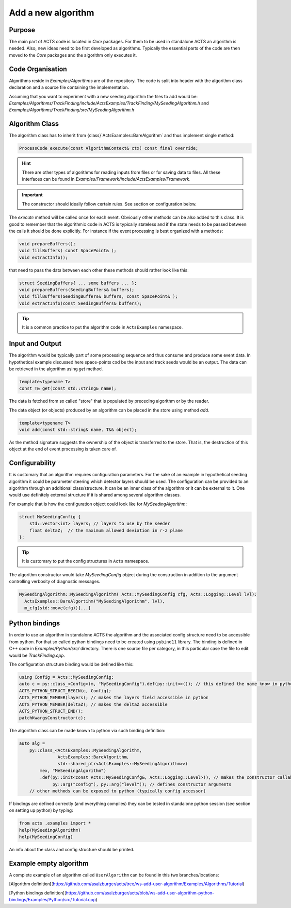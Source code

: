 Add a new algorithm
===================

Purpose
-------------

The main part of ACTS code is located in `Core` packages. 
For them to be used in standalone ACTS an algorithm is needed.
Also, new ideas need to be first developed as algorithms.
Typically the essential parts of the code are then moved to the `Core` packages 
and the algorithm only executes it.



Code Organisation
------------------

Algorithms reside in `Examples/Algorithms` are of the repository.
The code is split into header with the algorithm class declaration 
and a source file containing the implementation.

Assuming that you want to experiment with a new seeding algorithm the files to add would be:
`Examples/Algorithms/TrackFinding/include/ActsExamples/TrackFinding/MySeedingAlgorithm.h`
and 
`Examples/Algorithms/TrackFinding/src/MySeedingAlgorithm.h`

Algorithm Class
---------------
The algorithm class has to inherit from {class}`ActsExamples::BareAlgorithm`
and thus implement single method:

.. code-block:: cpp

    ProcessCode execute(const AlgorithmContext& ctx) const final override;

.. hint:: There are other types of algorithms for reading inputs from files
    or for saving data to files. All these interfaces can be found in 
    `Examples/Framework/include/ActsExamples/Framework`.

.. important:: The constructor should ideally follow certain rules. See section on configuration below.

The `execute` method will be called once for each event. 
Obviously other methods can be also added to this class.
It is good to remember that the algorithmic code in ACTS is typically stateless
and if the state needs to be passed between the calls it should be done explicitly.
For instance if the event processing is best organized with a methods:

.. code-block:: cpp

    void prepareBuffers();
    void fillBuffers( const SpacePoint& );
    void extractInfo();

that need to pass the data between each other these methods should rather look like this:

.. code-block:: cpp

    struct SeedingBuffers{ ... some buffers ... };
    void prepareBuffers(SeedingBuffers& buffers);
    void fillBuffers(SeedingBuffers& buffers, const SpacePoint& );
    void extractInfo(const SeedingBuffers& buffers);


..  tip:: It is a common practice to put the algorithm code in ``ActsExamples`` namespace.

Input and Output
------------------

The algorithm would be typically part of some processing sequence and thus consume and produce some event data.
In hypothetical example discussed here space-points cod be the input and track seeds would be an output.
The data can be retrieved in the algorithm using `get` method.

.. code-block:: cpp

    template<typename T>
    const T& get(const std::string& name);

The data is fetched from so called "store" that is populated by preceding algorithm or by the reader.

The data object (or objects) produced by an algorithm can be placed in the store using method `add`.

.. code-block:: cpp

    template<typename T>
    void add(const std::string& name, T&& object);

As the method signature suggests the ownership of the object is transferred to the store.
That is, the destruction of this object at the end of event processing is taken care of.

Configurability
----------------

It is customary that an algorithm requires configuration parameters.
For the sake of an example in hypothetical seeding algorithm it could be parameter steering
which detector layers should be used. 
The configuration can be provided to an algorithm through an additional class/structure.
It can be an inner class of the algorithm or it can be external to it.
One would use definitely external structure if it is shared among several algorithm classes.

For example that is how the configuration object could look like for `MySeedingAlgorithm`:

.. code-block:: cpp

    struct MySeedingConfig {
        std::vector<int> layers; // layers to use by the seeder
        float deltaZ;  // the maximum allowed deviation in r-z plane
    };

.. tip:: It is customary to put the config structures in ``Acts`` namespace.

The algorithm constructor would take `MySeedingConfig` object during the construction in addition 
to the argument controlling verbosity of diagnostic messages.

.. code-block:: cpp

    MySeedingAlgorithm::MySeedingAlgorithm( Acts::MySeedingConfig cfg, Acts::Logging::Level lvl):
      ActsExamples::BareAlgortihm("MySeedingAlgorithm", lvl), 
      m_cfg(std::move(cfg)){...}


Python bindings
---------------
In order to use an algorithm in standalone ACTS 
the algorithm and the associated config structure need to be accessible from python.
For that so called python bindings need to be created using ``pybind11`` library.
The binding is defined in C++ code in `Examples/Python/src/` directory. 
There is one source file per category, in this particular case the file to edit would be `TrackFinding.cpp`.

The configuration structure binding would be defined like this:

.. code-block:: cpp

    using Config = Acts::MySeedingConfig;
    auto c = py::class_<Config>(m, "MySeedingConfig").def(py::init<>()); // this defined the name know in python
    ACTS_PYTHON_STRUCT_BEGIN(c, Config);
    ACTS_PYTHON_MEMBER(layers); // makes the layers field accessible in python
    ACTS_PYTHON_MEMBER(deltaZ); // makes the deltaZ accessible
    ACTS_PYTHON_STRUCT_END();
    patchKwargsConstructor(c);

The algorithm class can be made known to python via such binding definition:

.. code-block:: cpp

    auto alg =
        py::class_<ActsExamples::MySeedingAlgorithm, 
                   ActsExamples::BareAlgorithm,
                   std::shared_ptr<ActsExamples::MySeedingAlgorithm>>(
            mex, "MeSeedingAlgorithm")
            .def(py::init<const Acts::MySeedingConfg&, Acts::Logging::Level>(), // makes the constructor callable from python
                 py::arg("config"), py::arg("level")); // defines constructor arguments
        // other methods can be exposed to python (typically config accessor) 

If bindings are defined correctly (and everything compiles) they can be tested in standalone python session (see section on setting up python) by typing:

.. code-block:: python

    from acts .examples import *
    help(MySeedingAlgorithm)
    help(MySeedingConfig)

An info about the class and config structure should be printed.

Example empty algorithm
-----------------------
A complete example of an algorithm called ``UserAlgorithm`` can be found in this two branches/locations:

[Algorithm definition](https://github.com/asalzburger/acts/tree/ws-add-user-algorithm/Examples/Algorithms/Tutorial)

[Python bindings definition](https://github.com/asalzburger/acts/blob/ws-add-user-algorithm-python-bindings/Examples/Python/src/Tutorial.cpp)




